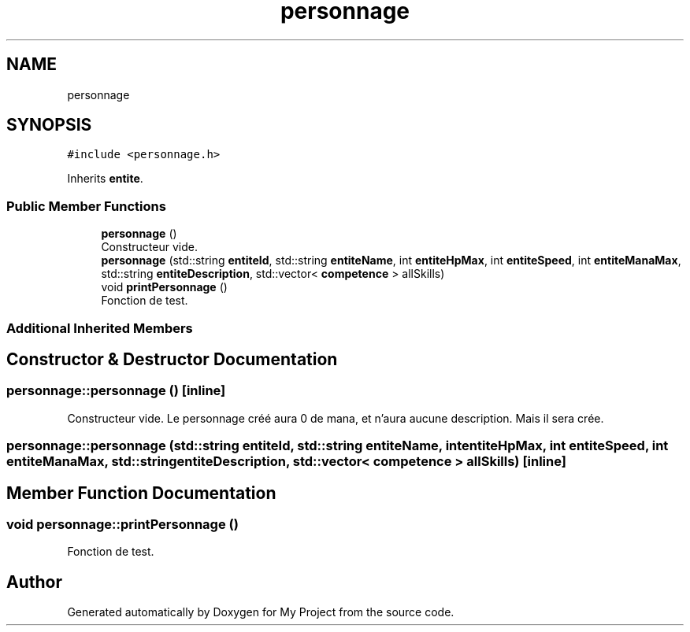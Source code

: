 .TH "personnage" 3 "Wed Apr 26 2017" "My Project" \" -*- nroff -*-
.ad l
.nh
.SH NAME
personnage
.SH SYNOPSIS
.br
.PP
.PP
\fC#include <personnage\&.h>\fP
.PP
Inherits \fBentite\fP\&.
.SS "Public Member Functions"

.in +1c
.ti -1c
.RI "\fBpersonnage\fP ()"
.br
.RI "Constructeur vide\&. "
.ti -1c
.RI "\fBpersonnage\fP (std::string \fBentiteId\fP, std::string \fBentiteName\fP, int \fBentiteHpMax\fP, int \fBentiteSpeed\fP, int \fBentiteManaMax\fP, std::string \fBentiteDescription\fP, std::vector< \fBcompetence\fP > allSkills)"
.br
.ti -1c
.RI "void \fBprintPersonnage\fP ()"
.br
.RI "Fonction de test\&. "
.in -1c
.SS "Additional Inherited Members"
.SH "Constructor & Destructor Documentation"
.PP 
.SS "personnage::personnage ()\fC [inline]\fP"

.PP
Constructeur vide\&. Le personnage créé aura 0 de mana, et n'aura aucune description\&. Mais il sera crée\&. 
.SS "personnage::personnage (std::string entiteId, std::string entiteName, int entiteHpMax, int entiteSpeed, int entiteManaMax, std::string entiteDescription, std::vector< \fBcompetence\fP > allSkills)\fC [inline]\fP"

.SH "Member Function Documentation"
.PP 
.SS "void personnage::printPersonnage ()"

.PP
Fonction de test\&. 

.SH "Author"
.PP 
Generated automatically by Doxygen for My Project from the source code\&.
